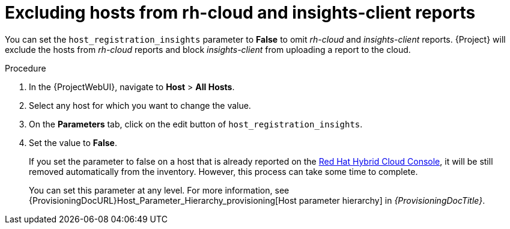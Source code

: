 :_mod-docs-content-type: PROCEDURE

[id="excluding-hosts-from-rh-cloud-and-insights-client-reports_{context}"]
= Excluding hosts from rh-cloud and insights-client reports

[role="_abstract"]
You can set the `host_registration_insights` parameter to *False* to omit _rh-cloud_ and _insights-client_ reports.
{Project} will exclude the hosts from _rh-cloud_ reports and block _insights-client_ from uploading a report to the cloud.

.Procedure
. In the {ProjectWebUI}, navigate to *Host* > *All Hosts*.
. Select any host for which you want to change the value.
. On the *Parameters* tab, click on the edit button of `host_registration_insights`.
. Set the value to *False*.
+
If you set the parameter to false on a host that is already reported on the https://console.redhat.com/[Red Hat Hybrid Cloud Console], it will be still removed automatically from the inventory.
However, this process can take some time to complete.
+
You can set this parameter at any level.
For more information, see {ProvisioningDocURL}Host_Parameter_Hierarchy_provisioning[Host parameter hierarchy] in _{ProvisioningDocTitle}_.
